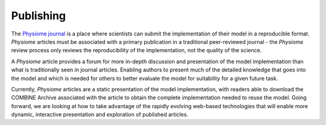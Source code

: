 Publishing
==========

The `Physiome journal`_ is a place where scientists can submit the implementation of their model in a reproducible format. *Physiome* articles must be associated with a primary publication in a traditional peer-reviewed journal - the *Physiome* review process only reviews the reproducibility of the implementation, not the quality of the science.

A *Physiome* article provides a forum for more in-depth discussion and presentation of the model implementation than what is traditionally seen in journal articles. Enabling authors to present much of the detailed knowledge that goes into the model and which is needed for others to better evaluate the model for suitability for a given future task.

Currently, *Physiome* articles are a static presentation of the model implementation, with readers able to download the COMBINE Archive associated with the article to obtain the complete implementation needed to reuse the model. Going forward, we are looking at how to take advantage of the rapidly evolving web-based technologies that will enable more dynamic, interactive presentation and exploration of published articles.

.. _Physiome journal: https://journal.physiomeproject.org
